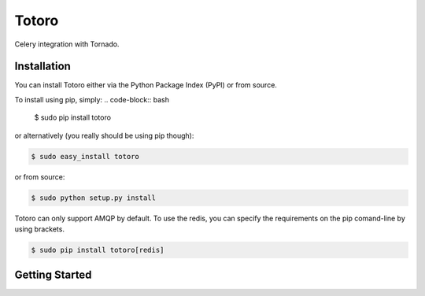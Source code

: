 Totoro
========

Celery integration with Tornado.

Installation
------------

You can install Totoro either via the Python Package Index (PyPI) or from source.

To install using pip, simply:
.. code-block:: bash
    $ sudo pip install totoro

or alternatively (you really should be using pip though):

.. code-block:: bash

    $ sudo easy_install totoro

or from source:

.. code-block:: bash

    $ sudo python setup.py install

Totoro can only support AMQP by default. To use the redis, you can specify the requirements on the pip comand-line by using brackets.

.. code-block:: bash

    $ sudo pip install totoro[redis]

Getting Started
------------

.. code-block:: python
